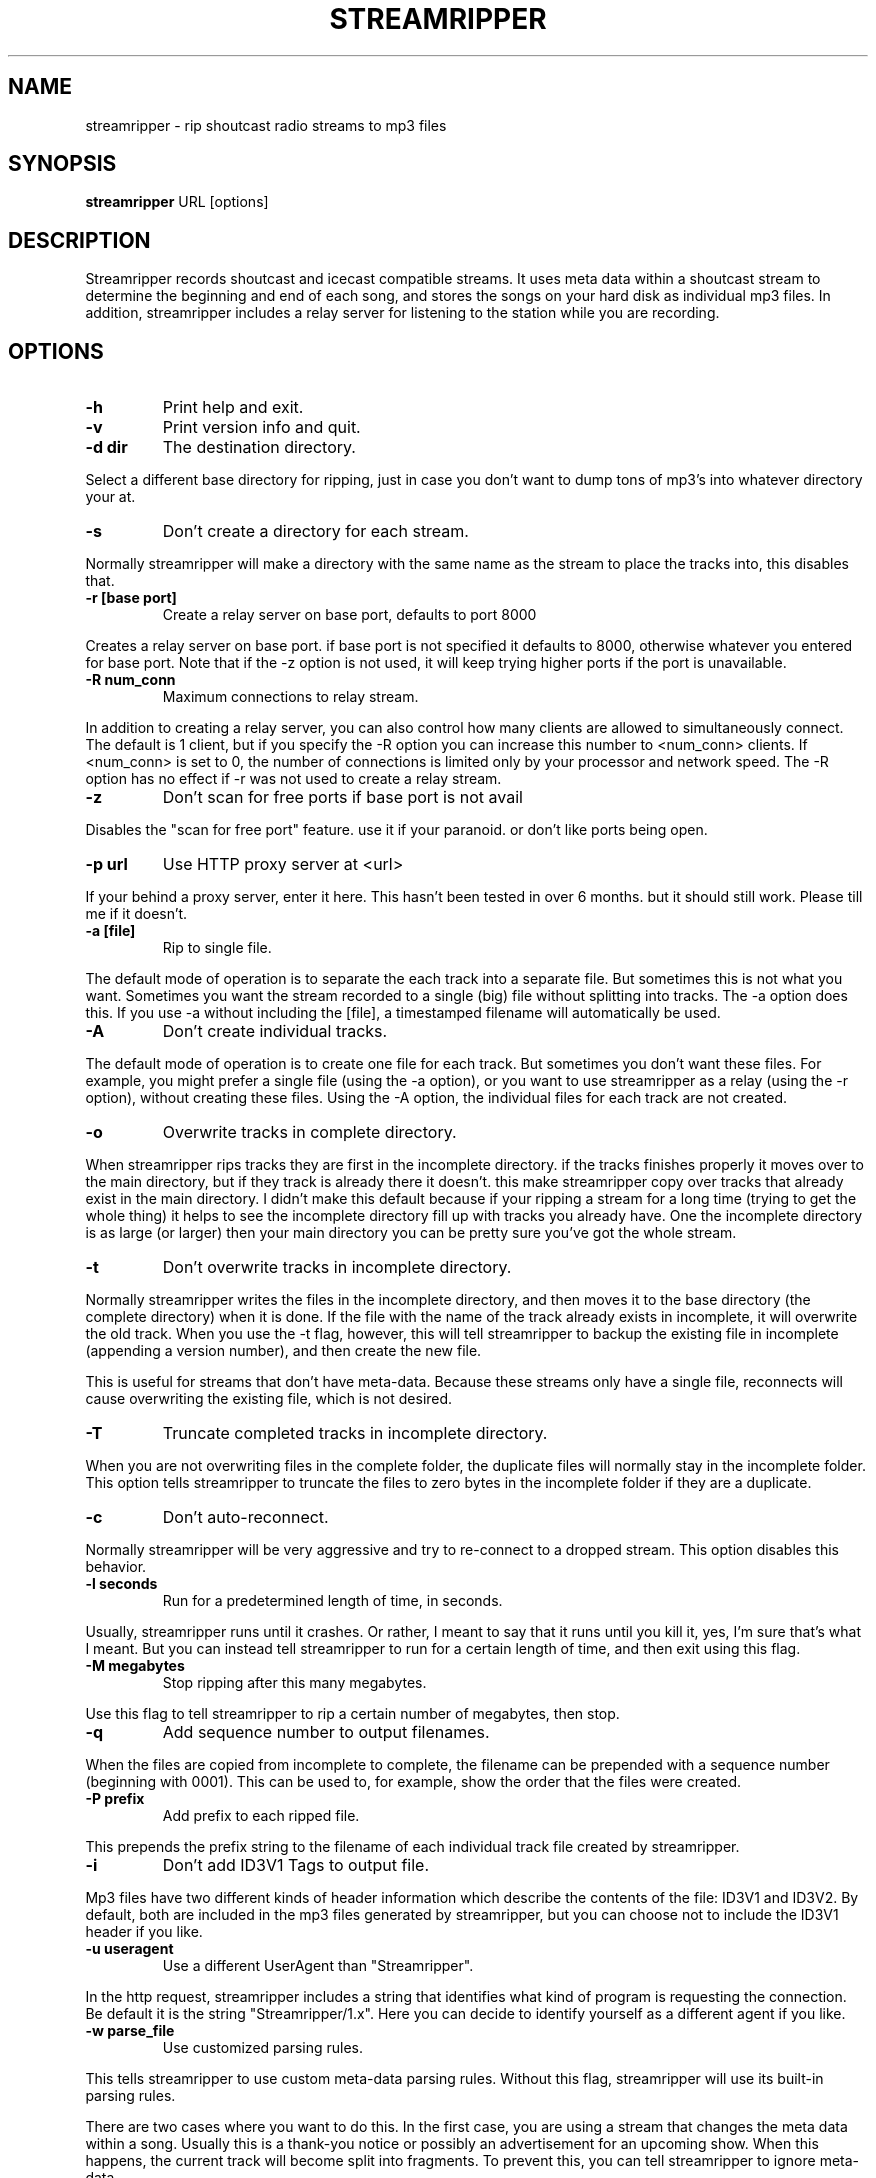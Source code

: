 .\" This manpage has been automatically generated by docbook2man 
.\" from a DocBook document.  This tool can be found at:
.\" <http://shell.ipoline.com/~elmert/comp/docbook2X/> 
.\" Please send any bug reports, improvements, comments, patches, 
.\" etc. to Steve Cheng <steve@ggi-project.org>.
.TH "STREAMRIPPER" "1" "10 April 2005" "" ""

.SH NAME
streamripper \- rip shoutcast radio streams to mp3 files
.SH SYNOPSIS
.PP
\fBstreamripper\fR URL [options]
.SH "DESCRIPTION"
.PP
Streamripper records shoutcast and icecast compatible streams.  It uses
meta data within a shoutcast stream to determine the beginning and
end of each song, and stores the songs on your hard disk
as individual mp3 files.  In addition, streamripper includes
a relay server for listening to the station while you are recording.
.SH "OPTIONS"
.TP
\fB-h\fR
Print help and exit.
.TP
\fB-v\fR
Print version info and quit.
.TP
\fB-d dir\fR
The destination directory.
.PP
Select a different base directory for ripping, just in case you don't
want to dump tons of mp3's into whatever directory your at.
.TP
\fB-s\fR
Don't create a directory for each stream.
.PP
Normally streamripper will
make a directory with the same name as the stream to place the tracks
into, this disables that.
.TP
\fB-r [base port]\fR
Create a relay server on base port, defaults to port 8000
.PP
Creates a relay server on base port. if base port is not specified it
defaults to 8000, otherwise whatever you entered for base port. Note
that if the -z option is not used, it will keep trying higher
ports if the port is unavailable.
.TP
\fB-R num_conn\fR
Maximum connections to relay stream.
.PP
In addition to creating a relay server, you can also control how many
clients are allowed to simultaneously connect.  The default is 1 client,
but if you specify the -R option you can increase this number
to <num_conn> clients.  If <num_conn> is set to 0, the number of connections
is limited only by your processor and network speed.  The -R option has
no effect if -r was not used to create a relay stream.
.TP
\fB-z\fR
Don't scan for free ports if base port is not avail
.PP
Disables the "scan for free port" feature. use it if your paranoid. or
don't like ports being open.
.TP
\fB-p url\fR
Use HTTP proxy server at <url>
.PP
If your behind a proxy server, enter it here. This hasn't been tested
in over 6 months. but it should still work. Please till me if it
doesn't.
.TP
\fB-a [file]\fR
Rip to single file.
.PP
The default mode of operation is to separate the each track into a
separate file.  But sometimes this is not what you want.
Sometimes you want the stream recorded to a single (big) file
without splitting into tracks.  The -a option does this.
If you use -a without including the [file], a timestamped
filename will automatically be used.
.TP
\fB-A\fR
Don't create individual tracks.
.PP
The default mode of operation is to create one file for each track.
But sometimes you don't want these files.  For example, you might
prefer a single file (using the -a option), or you want to use
streamripper as a relay (using the -r option), without creating
these files.  Using the -A option, the individual files for each
track are not created.
.TP
\fB-o\fR
Overwrite tracks in complete directory.
.PP
When streamripper rips tracks they are first in the incomplete
directory. if the tracks finishes properly it moves over to the main
directory, but if they track is already there it doesn't. this make
streamripper copy over tracks that already exist in the main
directory. I didn't make this default because if your ripping a stream
for a long time (trying to get the whole thing) it helps to see the
incomplete directory fill up with tracks you already have. One the
incomplete directory is as large (or larger) then your main directory
you can be pretty sure you've got the whole stream.
.TP
\fB-t\fR
Don't overwrite tracks in incomplete directory.
.PP
Normally streamripper writes the files in the incomplete directory, and
then moves it to the base directory (the complete directory) when it
is done.  If the file with the name of the track already exists in
incomplete, it will overwrite the old track.  When you use the -t
flag, however, this will tell streamripper to backup the existing file
in incomplete (appending a version number), and then create the new file.
.PP
This is useful for streams that don't have meta-data.  Because these
streams only have a single file, reconnects will cause overwriting the
existing file, which is not desired.
.TP
\fB-T\fR
Truncate completed tracks in incomplete directory.
.PP
When you are not overwriting files in the complete folder, the
duplicate files will normally stay in the incomplete folder.  This
option tells streamripper to truncate the files to zero bytes
in the incomplete folder if they are a duplicate.
.TP
\fB-c\fR
Don't auto-reconnect.
.PP
Normally streamripper will be very aggressive and try to re-connect
to a dropped stream.  This option disables this behavior.
.TP
\fB-l seconds\fR
Run for a predetermined length of time, in seconds.
.PP
Usually, streamripper runs until it crashes.  Or rather, I meant to
say that it runs until you kill it, yes, I'm sure that's what I meant.
But you can instead tell streamripper to run for a certain length of
time, and then exit using this flag.
.TP
\fB-M megabytes\fR
Stop ripping after this many megabytes.
.PP
Use this flag to tell streamripper to rip a certain number of
megabytes, then stop.
.TP
\fB-q\fR
Add sequence number to output filenames.
.PP
When the files are copied from incomplete to complete, the filename
can be prepended with a sequence number (beginning with 0001).  This can
be used to, for example, show the order that the files were created.
.TP
\fB-P prefix\fR
Add prefix to each ripped file.
.PP
This prepends the prefix string to the filename of each individual
track file created by streamripper.
.TP
\fB-i\fR
Don't add ID3V1 Tags to output file.
.PP
Mp3 files have two different kinds of header information which describe
the contents of the file: ID3V1 and ID3V2.  By default, both are included
in the mp3 files generated by streamripper, but you can choose not to
include the ID3V1 header if you like.
.TP
\fB-u useragent\fR
Use a different UserAgent than "Streamripper".
.PP
In the http request, streamripper includes a string that identifies
what kind of program is requesting the connection.  Be default it is
the string "Streamripper/1.x".  Here you can decide to identify
yourself as a different agent if you like.
.TP
\fB-w parse_file\fR
Use customized parsing rules.
.PP
This tells streamripper to use custom meta-data parsing rules.
Without this flag, streamripper will use its built-in parsing rules.
.PP
There are two cases where you want to do this.  In the first case,
you are using a stream that changes the meta data within a song.
Usually this is a thank-you notice or possibly an advertisement
for an upcoming show.  When this happens, the current track will become
split into fragments.  To prevent this, you can tell streamripper to
ignore meta-data.
.PP
The second case you might want to use this is if the artist and title
information is sent in an unusual format.  For example, they might be
separated by a comma instead of a hyphen, or there might be an
extra advertisement attached to the end of the meta-data string.
In this case, you can tell streamripper how it should identify the
title, artist, album and track from the metadata string using
regular expressions.
.PP
See the file parse_rules.txt, which is included in your distribution,
for examples of the parse rules.
.TP
\fB-k count\fR
Skip over <count> tracks before starting to rip.
.PP
Sometimes the first few tracks generated by a stream are not useful,
because they are advertisements, the station intro, broken songs, etc.
Use this option and these tracks won't be saved.
.TP
\fB-m timeout\fR
Timeout to restart connection.
.PP
Some streams will "hang", which means they haven't disconnected, but
they aren't sending any data.  When this happens, if you used the -m flag,
streamripper will shut down the stream and reconnect after <timeout>
seconds of inactivity.
.TP
\fB--debug\fR
Save debugging log.
.PP
This creates a file called "gcs.txt" that contains all sorts of
debugging information.
.TP
\fB--quiet\fR
Don't write any text to the console, except error messages.
.TP
\fB--xs_silence_length=num\fR
The volume must be less than xsd_min_volume for a period
of time greater than this.
.TP
\fB--xs_search_window=num:num\fR
This is how long to search for the silence.  1st number
is # msec before nominal center, 2nd number is # msecs after
nominal track change position.
.TP
\fB--xs_offset=num\fR
Offset from center of silence window.
.TP
\fB--xs_padding=num:num\fR
Amount to pad before and after splitpoint.
.SH "GETTING STARTED"
.PP
The easiest way to get started is to find the URL of a stream you want
to rip, usually I find the URL by loading it up in winamp or xmms and
querying for the source URL. (right clicking on the playlist)
Once you have the URL you can begin ripping.

.nf
  streamripper http://205.188.245.132:8038
.fi
.PP
This would rip Monkey Radio (as of 1/10/2001), it places the tracks
into two directory's one called "Monkey Radio" and a sub-directory
"Monkey Radio/incomplete" the incomplete directory is for tracks that
streamripper does not know the begging or end of. the first and last
tracks your rip for instance, would be in incomplete.
.PP
Also you can listen to the stream by creating a relay server..

.nf
  streamripper http://205.188.245.132:8038 -r
.fi
.PP
When the program starts it will display what port it's relaying the
stream on, it defaults to 8000 but you can choose another port. To
listen to your relay server open up XMMS or Winamp and enter your
machine name with the port as you would any other stream.
.SH "SPLITPOINT DETECTION"
.PP
Streamripper automatically splits tracks based on detection of a
silent near the meta interval where the track changes. However, this
method is imperfect, and sometimes the track splitting occurs is too
early or too late.  These options will fine tune the track
splitting capabilities for streams that use cross-fading,
which causes streamripper's automatic silence detection routine to
fail.
.PP
Various --xs flags can be used to add an offset for streams that have a
meta interval that comes too early or too late, to add extra padding
to the beginning and end of each song, and to decide where the length
of the search window and silence window.
.SS "DEFAULT SPLITTING"
.PP
The default spitting algorithm is used when no silent point can be found.
Suppose you have a meta-int with track change information at the time "mi"
(see figure below).
.PP
If the xs_offset is positive, the track separation point "ts" is later
the "mi" point.  If xs_offset is negative, "ts" is earlier than "mi".
Once "ts" is determined, a user-defined "prepad" and "postpad"
are used to determine where the next track begins "ntb", and where
the previous track ends "pte".  The interval between "ntb" and "pte"
will be copied to both songs.
.sp
.RS

.nf
/mi
|
|           /ts
|-----------|
  xs_offset |
            |
            |
  /ntb      |         /pte
  |---------|---------|
    prepad    postpad
.fi
.RE
.SS "SILENCE SEPARATION"
.PP
Splitting based on silence separation is similar to default splitting,
only slightly more complex.  Again, suppose you have a meta-int
with track change information at the time "mi" (see figure below).
.PP
A search window "search_win" is determined by the xs_offset, pre_sw,
and post_sw field.  The beginning of the search window is at:
mi + xs_offset - pre_sw
and the end of the search window is at:
mi + xs_offset + post_sw.
.PP
If there is a silent interval of length "silence_win" within the
"search_win", the center of "silence_win" is selected as the
track separation point "ts".
.PP
Once "ts" is determined, a user-defined "prepad" and "postpad"
are used to determine where the next track begins "ntb", and where
the previous track ends "pte".  The interval between "ntb" and "pte"
will be copied to both songs.
.sp
.RS

.nf
    /mi
    |
    |-----------|
      xs_offset |
                |
            ts\\ |
      |-------+-|---------| *search_win
       pre_sw |   post_sw
              |
          |---+---| *silence_win
              |
/ntb          |         /pte
|-------------|---------|
      prepad    postpad
.fi
.RE
.SH "USAGE EXAMPLES"
.PP
Rip from a stream:

.nf
  streamripper URL
.fi
.PP
Rip from a stream for one hour:

.nf
  streamripper URL -l 3600
.fi
.PP
Rip the stream, putting the mp3 files into the directory /my/music/stream1:

.nf
  streamripper URL -d /my/music/stream1 -s
.fi
.PP
Rip the stream, creating a single file and don't create individual
tracks:

.nf
  streamripper URL -a -A
.fi
.PP
Rip from a stream and create a relay stream at port 9000:

.nf
  streamripper URL -r 9000
.fi
.PP
Rip from a stream, creating a relay stream at port 8000, and allowing
twenty clients to connect:

.nf
  streamripper URL -r -R 20
.fi
.SH "SPLITPOINT USAGE EXAMPLES"
.PP
Each of my songs contain about 5 seconds of the previous song.
How can I fix this?

.nf
  streamripper URL --xs_offset=5000
.fi
.PP
Each of my songs contain about 5 seconds of the next song.
How can I fix?

.nf
  streamripper URL --xs_offset=-5000
.fi
.PP
Each of my songs contain between 5 and 10 seconds of the previous
song, but it depends on the song.  How can I include all of this
zone within both songs, and edit them later?

.nf
  streamripper URL --xs_offset=7500 --xs_padding=2500:2500
.fi
.PP
or

.nf
  streamripper URL --xs_offset=5000 --xs_padding=0:5000
.fi
.SH "RESOURCES"
.PP
Please check out the following web
sites.  Linked to the streamripper home page is a forum that can
can be used to chat and ask questions.
.TP
\fBStreamripper home page:\fR
http://streamripper.sourceforge.net/
.TP
\fBSourceforge project page\fR
http://sourceforge.net/projects/streamripper
.TP
\fBShoutcast\fR
http://www.shoutcast.com
.TP
\fBIcecast\fR
http://www.icecast.org
.SH "COPYING"
.PP
Copyright (C) 2000-2002 Jon Clegg, (C) 2004-2005 Gregory C. Sharp.
Free use of this software is
granted under the terms of the GNU General Public License (GPL).

